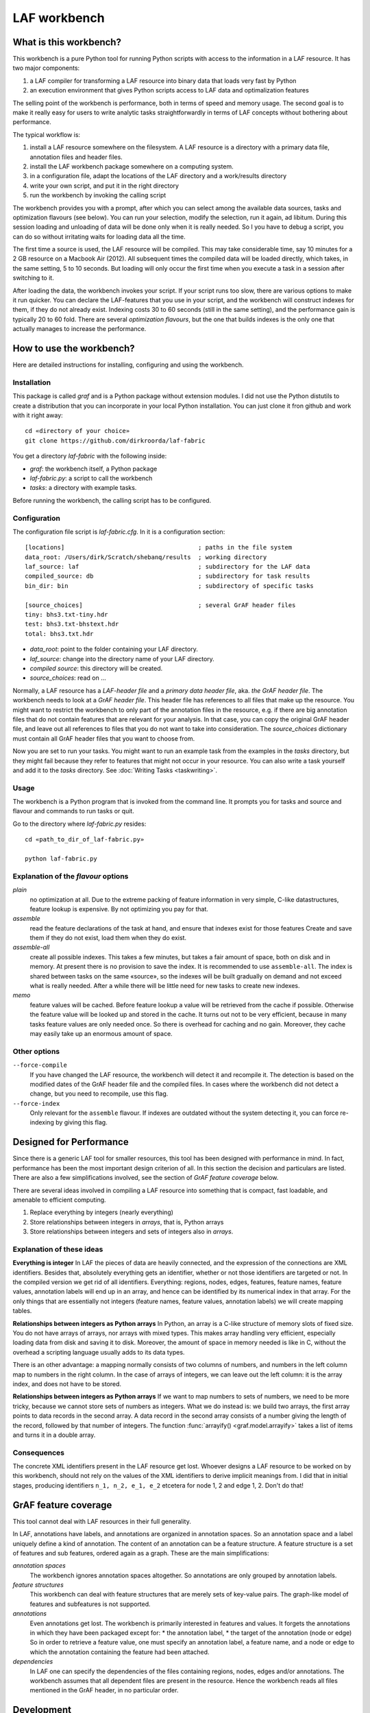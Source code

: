LAF workbench
=============

What is this workbench?
-----------------------
This workbench is a pure Python tool for running Python scripts with access to the information in a LAF resource.
It has two major components:

#. a LAF compiler for transforming a LAF resource into binary data that loads very fast by Python
#. an execution environment that gives Python scripts access to LAF data and optimalization features

The selling point of the workbench is performance, both in terms of speed and memory usage.
The second goal is to make it really easy for users to write analytic tasks straightforwardly in terms of LAF concepts
without bothering about performance.

The typical workflow is:

#. install a LAF resource somewhere on the filesystem. A LAF resource is a directory with a primary data file, annotation files and header files.
#. install the LAF workbench package somewhere on a computing system.
#. in a configuration file, adapt the locations of the LAF directory and a work/results directory
#. write your own script, and put it in the right directory
#. run the workbench by invoking the calling script

The workbench provides you with a prompt, after which you can select among the available data sources, tasks and optimization flavours (see below).
You can run your selection, modify the selection, run it again, ad libitum. During this session loading and unloading of data will be done
only when it is really needed. So I you have to debug a script, you can do so without irritating waits for loading data all the time.

The first time a source is used, the LAF resource will be compiled. This may take considerable time, say 10 minutes for a 2 GB resource on a Macbook Air (2012).
All subsequent times the compiled data will be loaded directly, which takes, in the same setting, 5 to 10 seconds.
But loading will only occur the first time when you execute a task in a session after switching to it.

After loading the data, the workbench invokes your script. If your script runs too slow, there are various options to make it run quicker. You can declare the LAF-features that you use in your script, and the workbench will construct indexes for them, if they do not already exist. Indexing costs 30 to 60 seconds (still in the same setting), and the performance gain is typically 20 to 60 fold. There are several *optimization flavours*, but the one that builds indexes is the only one that actually manages to increase the performance.

How to use the workbench?
-------------------------
Here are detailed instructions for installing, configuring and using the workbench.

Installation
^^^^^^^^^^^^
This package is called *graf* and is a Python package without extension modules. I did not use the Python distutils to create a distribution that you can incorporate in your local Python installation. You can just clone it fron github and work with it right away::

	cd «directory of your choice»
	git clone https://github.com/dirkroorda/laf-fabric

You get a directory *laf-fabric* with the following inside:

* *graf*: the workbench itself, a Python package
* *laf-fabric.py*: a script to call the workbench
* *tasks*: a directory with example tasks.

Before running the workbench, the calling script has to be configured.

Configuration
^^^^^^^^^^^^^
The configuration file script is *laf-fabric.cfg*.
In it is a configuration section::

    [locations]                                     ; paths in the file system
    data_root: /Users/dirk/Scratch/shebanq/results  ; working directory
    laf_source: laf                                 ; subdirectory for the LAF data
    compiled_source: db                             ; subdirectory for task results
    bin_dir: bin                                    ; subdirectory of specific tasks

    [source_choices]                                ; several GrAF header files
    tiny: bhs3.txt-tiny.hdr
    test: bhs3.txt-bhstext.hdr
    total: bhs3.txt.hdr

* *data_root*: point to the folder containing your LAF directory.
* *laf_source*: change into the directory name of your LAF directory.
* *compiled source*: this directory will be created.
* *source_choices*: read on ...

Normally, a LAF resource has a *LAF-header file* and a *primary data header file*, aka. *the GrAF header file*. The workbench needs to look at a *GrAF header file*.
This header file has references to all files that make up the resource. You might want to restrict the workbench to only part of the annotation files in the resource, e.g. if there are big annotation files that do not contain features that are relevant for your analysis. In that case, you can copy the original GrAF header file, and leave out all references to files that you do not want to take into consideration. The *source_choices* dictionary must contain all GrAF header files that you want to choose from.

Now you are set to run your tasks. You might want to run an example task from the examples in the *tasks* directory, but they might fail because they refer to features that might not occur in your resource. You can also write a task yourself and add it to the *tasks* directory. See :doc:`Writing Tasks <taskwriting>`.

Usage
^^^^^
The workbench is a Python program that is invoked from the command line.
It prompts you for tasks and source and flavour and commands to run tasks or quit.

Go to the directory where *laf-fabric.py* resides::

	cd «path_to_dir_of_laf-fabric.py»

	python laf-fabric.py 

Explanation of the *flavour* options
^^^^^^^^^^^^^^^^^^^^^^^^^^^^^^^^^^^^
*plain*
    no optimization at all. Due to the extreme packing of feature information in very simple, C-like datastructures, feature lookup is expensive.
    By not optimizing you pay for that.
*assemble*
    read the feature declarations of the task at hand, and ensure that indexes exist for those features
    Create and save them if they do not exist, load them when they do exist.
*assemble-all*
    create all possible indexes.
    This takes a few minutes, but takes a fair amount of space, both on disk and in memory.
    At present there is no provision to save the index. It is recommended to use ``assemble-all``.
    The index is shared between tasks on the same «source», so the indexes will be built gradually on demand and not exceed what is really needed.
    After a while there will be little need for new tasks to create new indexes.
*memo*
    feature values will be cached. Before feature lookup a value will be retrieved from the cache if possible.
    Otherwise the feature value will be looked up and stored in the cache.
    It turns out not to be very efficient, because in many tasks feature values are only needed once.
    So there is overhead for caching and no gain. Moreover, they cache may easily take up an enormous amount of space. 

Other options
^^^^^^^^^^^^^
``--force-compile``
	If you have changed the LAF resource, the workbench will detect it and recompile it. The detection is based on the modified dates of the GrAF header file and the compiled files. In cases where the workbench did not detect a change, but you need to recompile, use this flag.

``--force-index``
	Only relevant for the ``assemble`` flavour. If indexes are outdated without the system detecting it, you can force re-indexing by giving this flag.

Designed for Performance
------------------------
Since there is a generic LAF tool for smaller resources, this tool has been designed with performance in mind. 
In fact, performance has been the most important design criterion of all. In this section the decision and particulars are listed. There are also a few simplifications involved, see the section of *GrAF feature coverage* below.

There are several ideas involved in compiling a LAF resource into something that is compact, fast loadable, and amenable to efficient computing.

#. Replace everything by integers (nearly everything)
#. Store relationships between integers in *arrays*, that is, Python arrays
#. Store relationships between integers and sets of integers also in *arrays*.

Explanation of these ideas
^^^^^^^^^^^^^^^^^^^^^^^^^^
**Everything is integer**
In LAF the pieces of data are heavily connected, and the expression of the connections are XML identifiers. Besides that, absolutely everything gets an identifier, whether or not those identifiers are targeted or not. In the compiled version we get rid of all identifiers. Everything: regions, nodes, edges, features, feature names, feature values, annotation labels will end up in an array, and hence can be identified by its numerical index in that array. For the only things that are essentially not integers (feature names, feature values, annotation labels) we will create mapping tables.

**Relationships between integers as Python arrays**
In Python, an array is a C-like structure of memory slots of fixed size. You do not have arrays of arrays, nor arrays with mixed types. This makes array handling very efficient, especially loading data from disk and saving it to disk. Moreover, the amount of space in memory needed is like in C, without the overhead a scripting language usually adds to its data types.

There is an other advantage: a mapping normally consists of two columns of numbers, and numbers in the left column map to numbers in the right column. In the case of arrays of integers, we can leave out the left column: it is the array index, and does not have to be stored.

**Relationships between integers as Python arrays**
If we want to map numbers to sets of numbers, we need to be more tricky, because we cannot store sets of numbers as integers. What we do instead is: we build two arrays, the first array points to data records in the second array. A data record in the second array consists of a number giving the length of the record, followed by that number of integers. The function :func:`arrayify() <graf.model.arrayify>` takes a list of items and turns it in a double array. 

Consequences
^^^^^^^^^^^^
The concrete XML identifiers present in the LAF resource get lost. Whoever designs a LAF resource to be worked on by this workbench, should not rely on the values of the XML identifiers to derive implicit meanings from. I did that in initial stages, producing identifiers ``n_1, n_2, e_1, e_2`` etcetera for node 1, 2 and edge 1, 2. Don't do that!

GrAF feature coverage
---------------------
This tool cannot deal with LAF resources in their full generality.

In LAF, annotations have labels, and annotations are organized in annotation spaces. So an annotation space and a label uniquely define a kind of annotation. The content of an annotation can be a feature structure. A feature structure is a set of features and sub features, ordered again as a graph.
These are the main simplifications:
	
*annotation spaces*
	The workbench ignores annotation spaces altogether. So annotations are only grouped by annotation labels.

*feature structures*
	This workbench can deal with feature structures that are merely sets of key-value pairs. The graph-like model of features and subfeatures is not supported.

*annotations*
	Even annotations get lost. The workbench is primarily interested in features and values. It forgets the annotations in which they have been packaged except for: 
	* the annotation label,
	* the target of the annotation (node or edge)
	So in order to retrieve a feature value, one must specify an annotation label, a feature name, and a node or edge to which the annotation containing the feature had been attached.

*dependencies*
	In LAF one can specify the dependencies of the files containing regions, nodes, edges and/or annotations. The workbench assumes that all dependent files are present in the resource. Hence the workbench reads all files mentioned in the GrAF header, in no particular order.
 

Development
-----------

API completion
^^^^^^^^^^^^^^
Many reasonable candidates for an API have not yet been implemented. Basically we have only:

*node iterator*
	iterator that produces nodes in the order by which they are anchored to the primary data (which are linearly ordered)

*feature lookup*
	a function that gives the value of a feature attached by some annotation to some edge or node

Now Python does not have strict encapsulation of data structures, so by just inspecting the classes and objects you can reach out for all aspects of the LAF data that went into the compiled data. See the GrAF feature coverage for a specification of what data ends up in the compilation.

